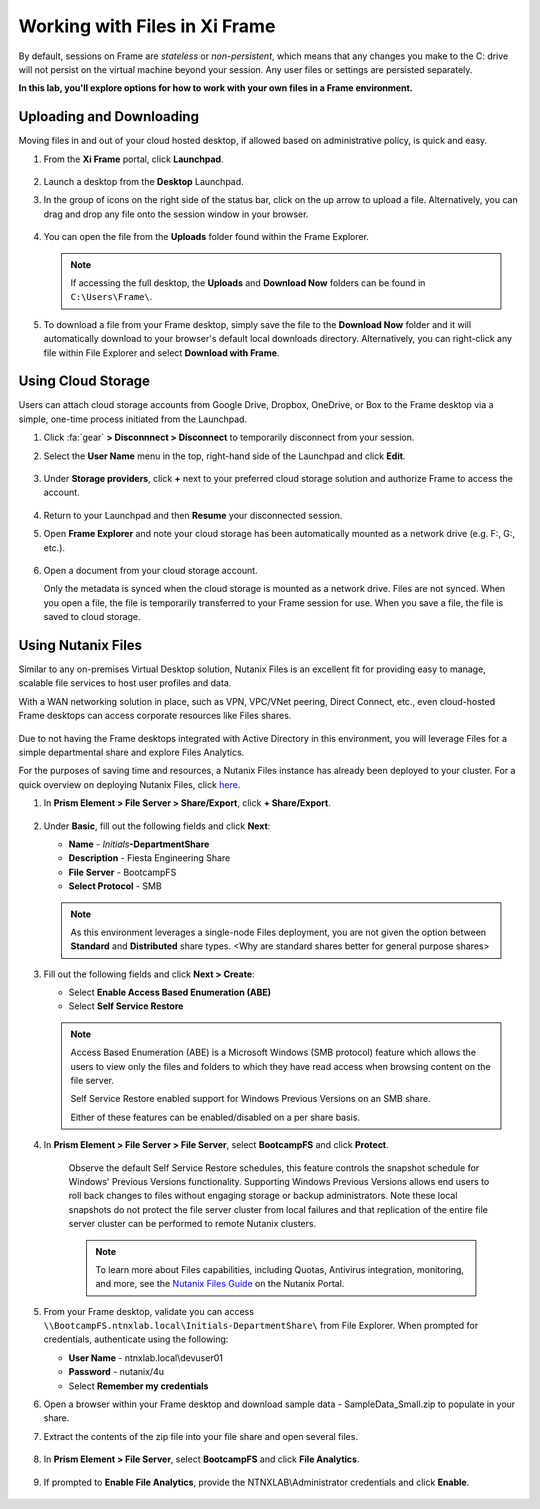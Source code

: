 .. _framefiles:

------------------------------
Working with Files in Xi Frame
------------------------------

By default, sessions on Frame are *stateless* or *non-persistent*, which means that any changes you make to the C: drive will not persist on the virtual machine beyond your session. Any user files or settings are persisted separately.

**In this lab, you'll explore options for how to work with your own files in a Frame environment.**

Uploading and Downloading
+++++++++++++++++++++++++

Moving files in and out of your cloud hosted desktop, if allowed based on administrative policy, is quick and easy.

#. From the **Xi Frame** portal, click **Launchpad**.

   .. figure:: images/1.png

#. Launch a desktop from the **Desktop** Launchpad.

#. In the group of icons on the right side of the status bar, click on the up arrow to upload a file. Alternatively, you can drag and drop any file onto the session window in your browser.

   .. figure:: images/2.png

#. You can open the file from the **Uploads** folder found within the Frame Explorer.

   .. note::

     If accessing the full desktop, the **Uploads** and **Download Now** folders can be found in ``C:\Users\Frame\``.

   .. figure:: images/old3.png

#. To download a file from your Frame desktop, simply save the file to the **Download Now** folder and it will automatically download to your browser's default local downloads directory. Alternatively, you can right-click any file within File Explorer and select **Download with Frame**.

   .. figure:: images/4.png

Using Cloud Storage
+++++++++++++++++++

Users can attach cloud storage accounts from Google Drive, Dropbox, OneDrive, or Box to the Frame desktop via a simple, one-time process initiated from the Launchpad.

#. Click :fa:`gear` **> Disconnnect > Disconnect** to temporarily disconnect from your session.

#. Select the **User Name** menu in the top, right-hand side of the Launchpad and click **Edit**.

   .. figure:: images/5.png

#. Under **Storage providers**, click **+** next to your preferred cloud storage solution and authorize Frame to access the account.

   .. figure:: images/6.png

#. Return to your Launchpad and then **Resume** your disconnected session.

#. Open **Frame Explorer** and note your cloud storage has been automatically mounted as a network drive (e.g. F:, G:, etc.).

   .. figure:: images/7.png

#. Open a document from your cloud storage account.

   Only the metadata is synced when the cloud storage is mounted as a network drive. Files are not synced. When you open a file, the file is temporarily transferred to your Frame session for use. When you save a file, the file is saved to cloud storage.

Using Nutanix Files
+++++++++++++++++++

Similar to any on-premises Virtual Desktop solution, Nutanix Files is an excellent fit for providing easy to manage, scalable file services to host user profiles and data.

With a WAN networking solution in place, such as VPN, VPC/VNet peering, Direct Connect, etc., even cloud-hosted Frame desktops can access corporate resources like Files shares.

   .. figure:: images/8.png

Due to not having the Frame desktops integrated with Active Directory in this environment, you will leverage Files for a simple departmental share and explore Files Analytics.

For the purposes of saving time and resources, a Nutanix Files instance has already been deployed to your cluster. For a quick overview on deploying Nutanix Files, click `here <http://youtube.com>`_.

#. In **Prism Element > File Server > Share/Export**, click **+ Share/Export**.

   .. figure:: images/9.png

#. Under **Basic**, fill out the following fields and click **Next**:

   - **Name** - *Initials*\ **-DepartmentShare**
   - **Description** - Fiesta Engineering Share
   - **File Server** - BootcampFS
   - **Select Protocol** - SMB

   .. note::

      As this environment leverages a single-node Files deployment, you are not given the option between **Standard** and **Distributed** share types. <Why are standard shares better for general purpose shares>

#. Fill out the following fields and click **Next > Create**:

   - Select **Enable Access Based Enumeration (ABE)**
   - Select **Self Service Restore**

   .. note::

     Access Based Enumeration (ABE) is a Microsoft Windows (SMB protocol) feature which allows the users to view only the files and folders to which they have read access when browsing content on the file server.

     Self Service Restore enabled support for Windows Previous Versions on an SMB share.

     Either of these features can be enabled/disabled on a per share basis.

#. In **Prism Element > File Server > File Server**, select **BootcampFS** and click **Protect**.

   .. figure:: images/10.png

     Observe the default Self Service Restore schedules, this feature controls the snapshot schedule for Windows' Previous Versions functionality. Supporting Windows Previous Versions allows end users to roll back changes to files without engaging storage or backup administrators. Note these local snapshots do not protect the file server cluster from local failures and that replication of the entire file server cluster can be performed to remote Nutanix clusters.

     .. note::

       To learn more about Files capabilities, including Quotas, Antivirus integration, monitoring, and more, see the `Nutanix Files Guide <https://portal.nutanix.com/#/page/docs/details?targetId=Files-v3_6:Files-v3_6>`_ on the Nutanix Portal.

#. From your Frame desktop, validate you can access ``\\BootcampFS.ntnxlab.local\Initials-DepartmentShare\`` from File Explorer. When prompted for credentials, authenticate using the following:

   - **User Name** - ntnxlab.local\\devuser01
   - **Password** - nutanix/4u
   - Select **Remember my credentials**

#. Open a browser within your Frame desktop and download sample data - SampleData_Small.zip to populate in your share.


#. Extract the contents of the zip file into your file share and open several files.

   .. figure:: images/11.png

#. In **Prism Element > File Server**, select **BootcampFS** and click **File Analytics**.

   .. figure:: images/12.png

#. If prompted to **Enable File Analytics**, provide the NTNXLAB\\Administrator credentials and click **Enable**.

   .. figure:: images/13.png

